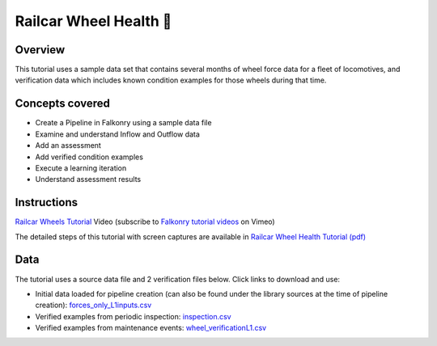 Railcar Wheel Health 🎥
=======================

Overview
--------

This tutorial uses a sample data set that contains several months of wheel force data for
a fleet of locomotives, and verification data which includes known condition examples for
those wheels during that time.

Concepts covered
----------------

- Create a Pipeline in Falkonry using a sample data file
- Examine and understand Inflow and Outflow data
- Add an assessment
- Add verified condition examples
- Execute a learning iteration
- Understand assessment results

Instructions
------------

.. raw:: html

   <iframe src="https://player.vimeo.com/video/144433979" width="500" height="281" frameborder="0" allowfullscreen=""></iframe>

`Railcar Wheels Tutorial <https://vimeo.com/falkonry/wheels>`_ Video (subscribe to `Falkonry tutorial videos <https://vimeo.com/falkonry>`_ on Vimeo)

The detailed steps of this tutorial with screen captures are available in 
`Railcar Wheel Health Tutorial (pdf) <https://docs.google.com/a/falkonry.com/document/d/1DAVlqMfH4tl0i8FDTluoIsDUrixQoPaBXrWUPXefoQw/export?format=pdf>`_

Data
----

The tutorial uses a source data file and 2 verification files below. Click links to download and use:

- Initial data loaded for pipeline creation (can also be found under the library sources
  at the time of pipeline creation):
  `forces_only_L1inputs.csv <https://drive.google.com/uc?export=download&id=0B51xEAJfLP30T0l6QVZ3MkNyTkU>`_ 
- Verified examples from periodic inspection: `inspection.csv <https://drive.google.com/uc?export=download&id=0B51xEAJfLP30ZlBGakswRElodlU>`_
- Verified examples from maintenance events: `wheel_verificationL1.csv <https://drive.google.com/uc?export=download&id=0B51xEAJfLP30YUY3REdEbmFJRWc>`_